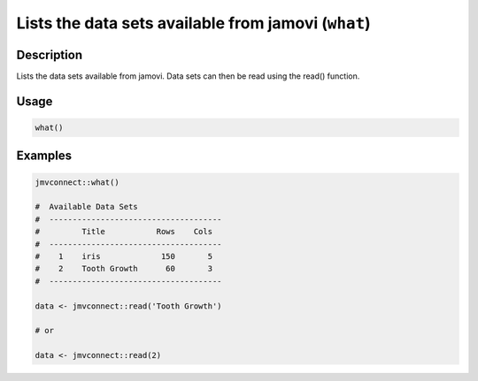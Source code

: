 .. sectionauthor:: `Jonathon Love <https://jona.thon.love/>`_

====================================================
Lists the data sets available from jamovi (``what``)
====================================================

Description
-----------

Lists the data sets available from jamovi. Data sets can then be read using the read() function.

Usage
-----

.. code-block:: R

   what()

Examples
--------

.. code-block:: R

   jmvconnect::what()

   #  Available Data Sets
   #  -------------------------------------
   #         Title           Rows    Cols
   #  -------------------------------------
   #    1    iris             150       5
   #    2    Tooth Growth      60       3
   #  -------------------------------------

   data <- jmvconnect::read('Tooth Growth')

   # or

   data <- jmvconnect::read(2)
